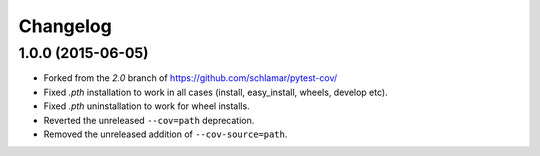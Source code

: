 Changelog
=========

1.0.0 (2015-06-05)
------------------

* Forked from the `2.0` branch of https://github.com/schlamar/pytest-cov/
* Fixed `.pth` installation to work in all cases (install, easy_install, wheels, develop etc).
* Fixed `.pth` uninstallation to work for wheel installs.
* Reverted the unreleased ``--cov=path`` deprecation.
* Removed the unreleased addition of ``--cov-source=path``.



